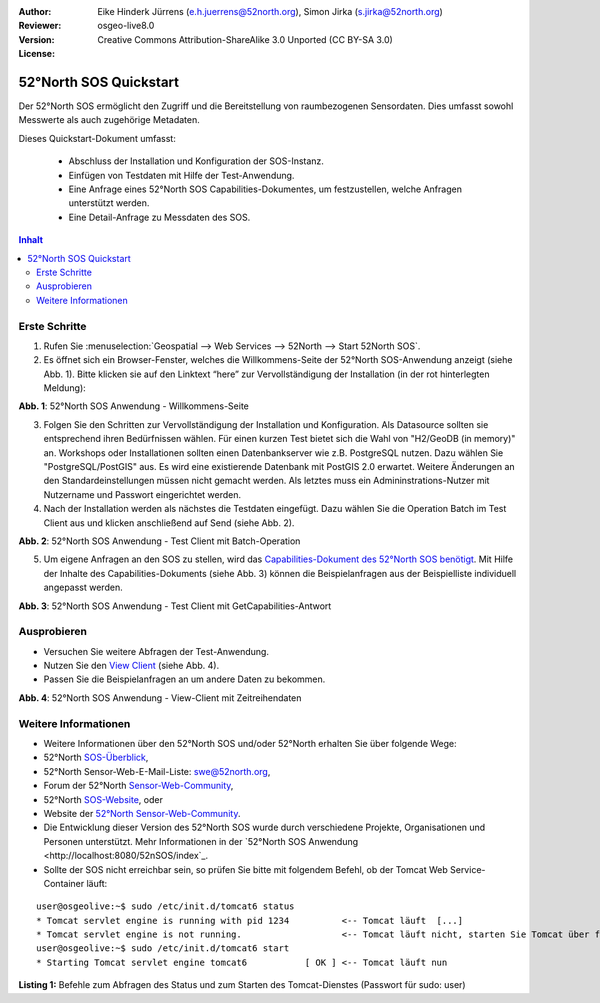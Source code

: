 :Author: Eike Hinderk Jürrens (e.h.juerrens@52north.org), Simon Jirka (s.jirka@52north.org)
:Reviewer: 
:Version: osgeo-live8.0
:License: Creative Commons Attribution-ShareAlike 3.0 Unported  (CC BY-SA 3.0)

.. image:: ../../images/project_logos/logo_52North_160.png
  :scale: 100 %
  :alt: 52°North - exploring horizons - logo
  :target: http://52north.org/sos
  :align: right

********************************************************************************
52°North SOS Quickstart 
********************************************************************************

Der 52°North SOS ermöglicht den Zugriff und die Bereitstellung von raumbezogenen
Sensordaten. Dies umfasst sowohl Messwerte als auch zugehörige Metadaten.

Dieses Quickstart-Dokument umfasst:

  * Abschluss der Installation und Konfiguration der SOS-Instanz.
  * Einfügen von Testdaten mit Hilfe der Test-Anwendung.
  * Eine Anfrage eines 52°North SOS Capabilities-Dokumentes, um festzustellen, welche Anfragen unterstützt werden.
  * Eine Detail-Anfrage zu Messdaten des SOS.

.. contents:: Inhalt

Erste Schritte
================================================================================

1. Rufen Sie :menuselection:`Geospatial --> Web Services --> 52North --> Start 52North SOS`.

2. Es öffnet sich ein Browser-Fenster, welches die Willkommens-Seite der
   52°North SOS-Anwendung anzeigt (siehe Abb. 1). Bitte klicken sie auf den 
   Linktext “here” zur Vervollständigung der Installation (in der rot hinterlegten Meldung):

.. image:: ../../images/screenshots/1024x768/52n_sos_install_start.png
  :scale: 100 %
  :alt: Bildschirmfoto der 52°North SOS-Anwendung-Willkommens-Seite
  :align: center

**Abb. 1**: 52°North SOS Anwendung - Willkommens-Seite

3. Folgen Sie den Schritten zur Vervollständigung der Installation und Konfiguration. Als Datasource sollten sie entsprechend
   ihren Bedürfnissen wählen. Für einen kurzen Test bietet sich die Wahl von "H2/GeoDB (in memory)" an. Workshops oder
   Installationen sollten einen Datenbankserver wie z.B. PostgreSQL nutzen. Dazu wählen Sie "PostgreSQL/PostGIS" aus.
   Es wird eine existierende Datenbank mit PostGIS 2.0 erwartet. Weitere Änderungen an den Standardeinstellungen müssen nicht 
   gemacht werden. Als letztes muss ein Admininstrations-Nutzer mit Nutzername und Passwort eingerichtet werden.

4. Nach der Installation werden als nächstes die Testdaten eingefügt. Dazu wählen Sie die Operation Batch
   im Test Client aus und klicken anschließend auf Send (siehe Abb. 2).

.. image:: ../../images/screenshots/1024x768/52n_sos_insert_test_data.png
  :scale: 100 %
  :alt: Bildschirmfoto der 52°North SOS Anwendung - Test Client mit Batch-Operation
  :align: center
  
**Abb. 2**: 52°North SOS Anwendung - Test Client mit Batch-Operation 

5. Um eigene Anfragen an den SOS zu stellen, wird das `Capabilities-Dokument des
   52°North SOS benötigt <http://localhost:8080/52nSOS/sos?REQUEST=GetCapabilities&SERVICE=SOS&ACCEPTVERSIONS=1.0.0>`_.
   Mit Hilfe der Inhalte des Capabilities-Dokuments (siehe Abb. 3) können die Beispielanfragen
   aus der Beispielliste individuell angepasst werden.

.. image:: ../../images/screenshots/1024x768/52n_sos_get_capabilities.png
  :scale: 100 %
  :alt: Bildschirmfoto der 52°North SOS Anwendung - Test Client mit GetCapabilities-Antwort
  :align: center
  
**Abb. 3**: 52°North SOS Anwendung - Test Client mit GetCapabilities-Antwort

Ausprobieren
================================================================================

* Versuchen Sie weitere Abfragen der Test-Anwendung.
* Nutzen Sie den `View Client <http://localhost:8080/52nSOS/viewclient>`_ (siehe Abb. 4).
* Passen Sie die Beispielanfragen an um andere Daten zu bekommen.

.. image:: ../../images/screenshots/1024x768/52n_sos_viewclient.png
  :scale: 100 %
  :alt: Bildschirmfoto der 52°North SOS Anwendung - View-Client mit Zeitreihendaten
  :align: center
  
**Abb. 4**: 52°North SOS Anwendung - View-Client mit Zeitreihendaten

Weitere Informationen
================================================================================

* Weitere Informationen über den 52°North SOS und/oder 52°North erhalten Sie 
  über folgende Wege:

* 52°North `SOS-Überblick <../overview/52nSOS_overview.html>`_,
* 52°North Sensor-Web-E-Mail-Liste: swe@52north.org, 
* Forum der 52°North `Sensor-Web-Community <http://sensorweb.forum.52north.org/>`_, 
* 52°North `SOS-Website <http://52north.org/communities/sensorweb/sos/>`_, oder 
* Website der `52°North Sensor-Web-Community <http://52north.org/communities/sensorweb/>`_.
* Die Entwicklung dieser Version des 52°North SOS wurde durch verschiedene Projekte, Organisationen und Personen unterstützt. 
  Mehr Informationen in der `52°North SOS Anwendung <http://localhost:8080/52nSOS/index`_.
* Sollte der SOS nicht erreichbar sein, so prüfen Sie bitte mit folgendem Befehl, ob der Tomcat Web Service-Container läuft:

::

  user@osgeolive:~$ sudo /etc/init.d/tomcat6 status
  * Tomcat servlet engine is running with pid 1234          <-- Tomcat läuft  [...]
  * Tomcat servlet engine is not running.                   <-- Tomcat läuft nicht, starten Sie Tomcat über folgenden befehl:
  user@osgeolive:~$ sudo /etc/init.d/tomcat6 start
  * Starting Tomcat servlet engine tomcat6           [ OK ] <-- Tomcat läuft nun
  
**Listing 1:** Befehle zum Abfragen des Status und zum Starten des Tomcat-Dienstes (Passwort für sudo: user)
